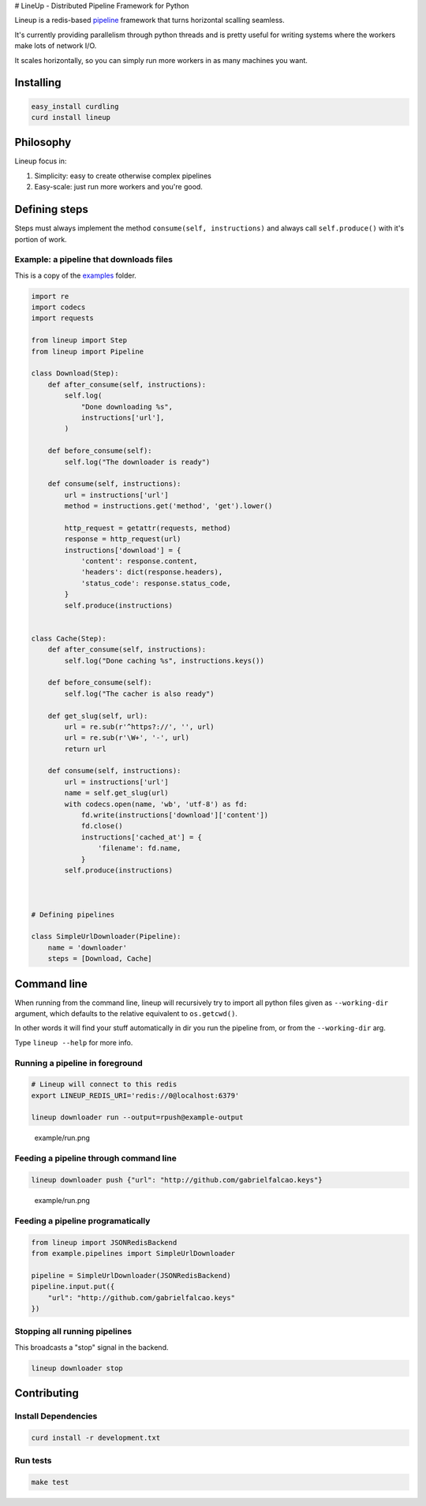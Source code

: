 |Build Status| # LineUp - Distributed Pipeline Framework for Python

Lineup is a redis-based
`pipeline <http://en.wikipedia.org/wiki/Pipeline_(software)>`__
framework that turns horizontal scalling seamless.

It's currently providing parallelism through python threads and is
pretty useful for writing systems where the workers make lots of network
I/O.

It scales horizontally, so you can simply run more workers in as many
machines you want.

Installing
----------

.. code:: bash

    easy_install curdling
    curd install lineup

Philosophy
----------

Lineup focus in:

1. Simplicity: easy to create otherwise complex pipelines
2. Easy-scale: just run more workers and you're good.

Defining steps
--------------

Steps must always implement the method ``consume(self, instructions)``
and always call ``self.produce()`` with it's portion of work.

Example: a pipeline that downloads files
~~~~~~~~~~~~~~~~~~~~~~~~~~~~~~~~~~~~~~~~

This is a copy of the `examples <examples>`__ folder.

.. code:: python

    import re
    import codecs
    import requests

    from lineup import Step
    from lineup import Pipeline

    class Download(Step):
        def after_consume(self, instructions):
            self.log(
                "Done downloading %s",
                instructions['url'],
            )

        def before_consume(self):
            self.log("The downloader is ready")

        def consume(self, instructions):
            url = instructions['url']
            method = instructions.get('method', 'get').lower()

            http_request = getattr(requests, method)
            response = http_request(url)
            instructions['download'] = {
                'content': response.content,
                'headers': dict(response.headers),
                'status_code': response.status_code,
            }
            self.produce(instructions)


    class Cache(Step):
        def after_consume(self, instructions):
            self.log("Done caching %s", instructions.keys())

        def before_consume(self):
            self.log("The cacher is also ready")

        def get_slug(self, url):
            url = re.sub(r'^https?://', '', url)
            url = re.sub(r'\W+', '-', url)
            return url

        def consume(self, instructions):
            url = instructions['url']
            name = self.get_slug(url)
            with codecs.open(name, 'wb', 'utf-8') as fd:
                fd.write(instructions['download']['content'])
                fd.close()
                instructions['cached_at'] = {
                    'filename': fd.name,
                }
            self.produce(instructions)



    # Defining pipelines

    class SimpleUrlDownloader(Pipeline):
        name = 'downloader'
        steps = [Download, Cache]

Command line
------------

When running from the command line, lineup will recursively try to
import all python files given as ``--working-dir`` argument, which
defaults to the relative equivalent to ``os.getcwd()``.

In other words it will find your stuff automatically in dir you run the
pipeline from, or from the ``--working-dir`` arg.

Type ``lineup --help`` for more info.

Running a pipeline in foreground
~~~~~~~~~~~~~~~~~~~~~~~~~~~~~~~~

.. code:: bash

    # Lineup will connect to this redis
    export LINEUP_REDIS_URI='redis://0@localhost:6379'

    lineup downloader run --output=rpush@example-output

.. figure:: example/run.png
   :alt: example/run.png

   example/run.png
Feeding a pipeline through command line
~~~~~~~~~~~~~~~~~~~~~~~~~~~~~~~~~~~~~~~

.. code:: bash

    lineup downloader push {"url": "http://github.com/gabrielfalcao.keys"}

.. figure:: example/push.png
   :alt: example/run.png

   example/run.png
Feeding a pipeline programatically
~~~~~~~~~~~~~~~~~~~~~~~~~~~~~~~~~~

.. code:: python

    from lineup import JSONRedisBackend
    from example.pipelines import SimpleUrlDownloader

    pipeline = SimpleUrlDownloader(JSONRedisBackend)
    pipeline.input.put({
        "url": "http://github.com/gabrielfalcao.keys"
    })

Stopping all running pipelines
~~~~~~~~~~~~~~~~~~~~~~~~~~~~~~

This broadcasts a "stop" signal in the backend.

.. code:: bash

    lineup downloader stop

Contributing
------------

Install Dependencies
~~~~~~~~~~~~~~~~~~~~

.. code:: bash

    curd install -r development.txt

Run tests
~~~~~~~~~

.. code:: bash

    make test

.. |Build Status| image:: https://travis-ci.org/weedlabs/lineup.png
   :target: https://travis-ci.org/weedlabs/lineup
